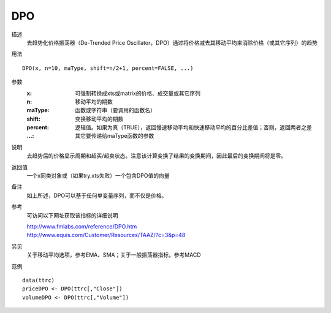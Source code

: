 DPO
===

描述
    去趋势化价格振荡器（De-Trended Price Oscillator，DPO）通过将价格减去其移动平均来消除价格（或其它序列）的趋势

用法
::

    DPO(x, n=10, maType, shift=n/2+1, percent=FALSE, ...)

参数
    :x: 可强制转换成xts或matrix的价格、成交量或其它序列
    :n: 移动平均的期数
    :maType: 函数或字符串（要调用的函数名）
    :shift: 变换移动平均的期数
    :percent: 逻辑值。如果为真（TRUE），返回慢速移动平均和快速移动平均的百分比差值；否则，返回两者之差
    :...: 其它要传递给maType函数的参数

说明
    去趋势后的价格显示周期和超买/超卖状态。注意该计算变换了结果的变换期间，因此最后的变换期间将是零。

返回值
    一个x同类对象或（如果try.xts失败）一个包含DPO值的向量

备注
    如上所述，DPO可以基于任何单变量序列，而不仅是价格。

参考
    可访问以下网址获取该指标的详细说明

    | http://www.fmlabs.com/reference/DPO.htm
    | http://www.equis.com/Customer/Resources/TAAZ/?c=3&p=48

另见
    关于移动平均选项，参考EMA、SMA；关于一般振荡器指标，参考MACD

范例
::

    data(ttrc)
    priceDPO <- DPO(ttrc[,"Close"])
    volumeDPO <- DPO(ttrc[,"Volume"])


